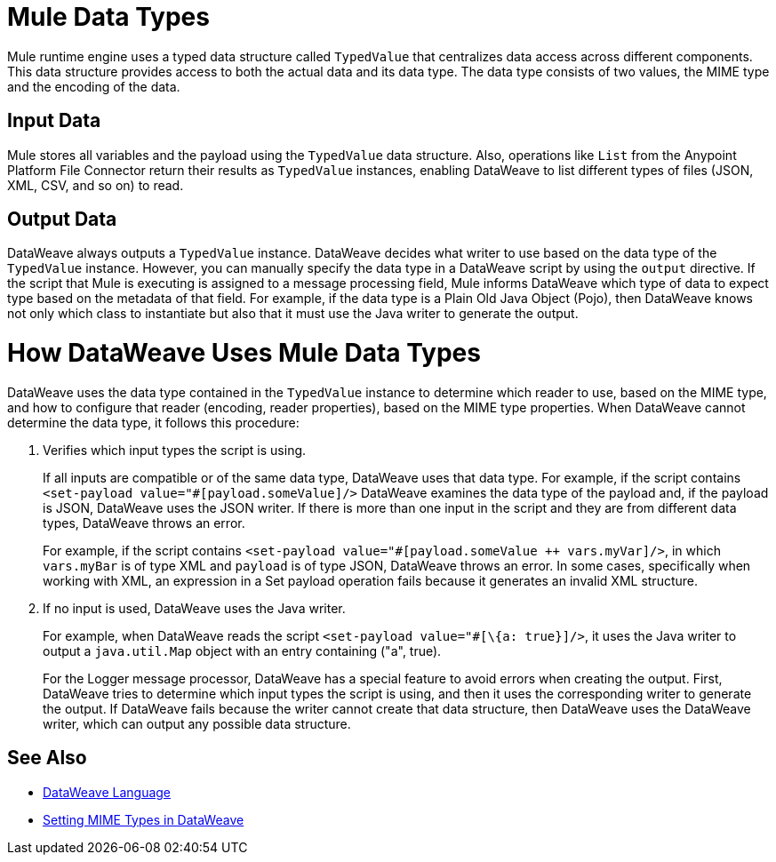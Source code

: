 = Mule Data Types

Mule runtime engine uses a typed data structure called `TypedValue` that centralizes data access across different components. This data structure provides access to both the actual data and its data type. The data type consists of two values, the MIME type and the encoding of the data.

== Input Data

Mule stores all variables and the payload using the `TypedValue` data structure. Also, operations like `List` from the Anypoint Platform File Connector return their results as `TypedValue` instances, enabling DataWeave to list different types of files (JSON, XML, CSV, and so on) to read.

== Output Data

DataWeave always outputs a `TypedValue` instance. DataWeave decides what writer to use based on the data type of the `TypedValue` instance. However, you can manually specify the data type in a DataWeave script by using the `output` directive.
If the script that Mule is executing is assigned to a message processing field, Mule informs DataWeave which type of data to expect type based on the metadata of that field. For example, if the data type is a Plain Old Java Object (Pojo), then DataWeave knows not only which class to instantiate but also that it must use the Java writer to generate the output.

= How DataWeave Uses Mule Data Types

DataWeave uses the data type contained in the `TypedValue` instance to determine which reader to use, based on the MIME type, and how to configure that reader (encoding, reader properties), based on the MIME type properties.
When DataWeave cannot determine the data type, it follows this procedure:

. Verifies which input types the script is using.
+
If all inputs are compatible or of the same data type, DataWeave uses that data type. For example, if the script contains `<set-payload value="#[payload.someValue]/>` DataWeave examines the data type of the payload and, if the payload is JSON, DataWeave uses the JSON writer. If there is more than one input in the script and they are from different data types, DataWeave throws an error.
+
For example, if the script contains `<set-payload value="#[payload.someValue ++ vars.myVar]/>`, in which `vars.myBar` is of type XML and `payload` is of type JSON, DataWeave throws an error. In some cases, specifically when working with XML, an expression in a Set payload operation fails because it generates an invalid XML structure.
. If no input is used, DataWeave uses the Java writer.
+
For example, when DataWeave reads the script `<set-payload value="#[\{a: true}]/>`, it uses the Java writer to output a `java.util.Map` object with an entry containing ("a", true).
+
For the Logger message processor, DataWeave has a special feature to avoid errors when creating the output. First, DataWeave tries to determine which input types the script is using, and then it uses the corresponding writer to generate the output. If DataWeave fails because the writer cannot create that data structure, then DataWeave uses the DataWeave writer, which can output any possible data structure.

== See Also

* xref:dataweave::index.adoc[DataWeave Language]
* xref:dataweave::dataweave-formats.adoc#setting-mime-types[Setting MIME Types in DataWeave]
